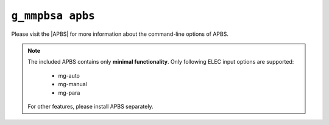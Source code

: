 .. |APBS| raw:: html
   
   <a href="https://apbs.readthedocs.io/en/latest/using/index.html#command-line-use" target="_blank">APBS Homepage</a>


``g_mmpbsa apbs``
=================

Please visit the |APBS| for more information about the command-line options of APBS.

.. note:: The included APBS contains only **minimal functionality**.
          Only following ELEC input options are supported:

              * mg-auto
              * mg-manual
              * mg-para
  
          For other features, please install APBS separately.